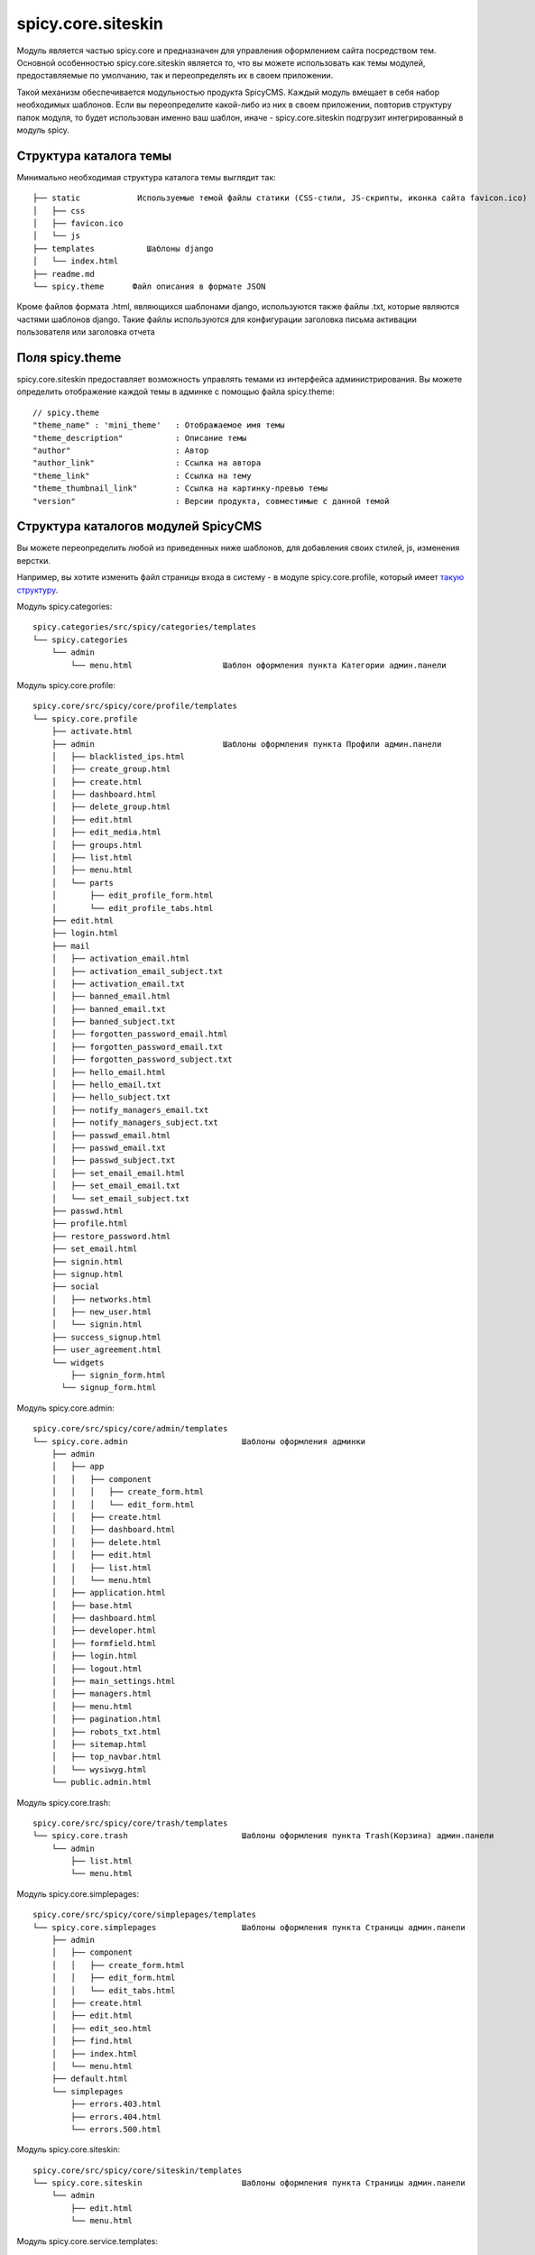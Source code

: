spicy.core.siteskin
*******************

Модуль является частью spicy.core и предназначен для управления оформлением сайта посредством тем. 
Основной особенностью spicy.core.siteskin является то, что вы можете использовать как темы модулей, предоставляемые по умолчанию, так и переопределять их в своем приложении.

Такой механизм обеспечивается модульностью продукта SpicyCMS. Каждый модуль вмещает в себя набор необходимых шаблонов.
Если вы переопределите какой-либо из них в своем приложении, повторив структуру папок модуля, то будет использован  именно ваш шаблон, иначе - spicy.core.siteskin подгрузит интегрированный в модуль spicy.

Структура каталога темы
========================

Минимально необходимая структура каталога темы выглядит так: ::

  ├── static            Используемые темой файлы статики (CSS-стили, JS-скрипты, иконка сайта favicon.ico)
  │   ├── css
  │   ├── favicon.ico
  │   └── js
  ├── templates		  Шаблоны django
  │   └── index.html  
  ├── readme.md
  └── spicy.theme      Файл описания в формате JSON

Кроме файлов формата .html, являющихся шаблонами django, используются также файлы .txt, которые являются частями шаблонов django. 
Такие файлы используются для конфигурации заголовка письма активации пользователя или заголовка отчета  

Поля spicy.theme
================
spicy.core.siteskin предоставляет возможность управлять темами из интерфейса администрирования. Вы можете определить отображение каждой темы в админке с помощью файла spicy.theme: ::

  // spicy.theme
  "theme_name" : 'mini_theme'	: Отображаемое имя темы     
  "theme_description"	        : Описание темы
  "author"		        : Автор
  "author_link"		        : Ссылка на автора
  "theme_link" 		        : Ссылка на тему
  "theme_thumbnail_link"	: Ссылка на картинку-превью темы
  "version" 			: Версии продукта, совместимые с данной темой

Структура каталогов модулей SpicyCMS
====================================
Вы можете переопределить любой из приведенных ниже шаблонов, для добавления своих стилей, js, изменения верстки.

Например, вы хотите изменить файл страницы входа в систему - в модуле spicy.core.profile, который имеет `такую структуру <./README.rst>`_.

Модуль spicy.categories: ::

  spicy.categories/src/spicy/categories/templates  
  └── spicy.categories
      └── admin
          └── menu.html                   Шаблон оформления пункта Категории админ.панели


Модуль spicy.core.profile: ::

  spicy.core/src/spicy/core/profile/templates
  └── spicy.core.profile
      ├── activate.html
      ├── admin                           Шаблоны оформления пункта Профили админ.панели     
      │   ├── blacklisted_ips.html        
      │   ├── create_group.html
      │   ├── create.html
      │   ├── dashboard.html
      │   ├── delete_group.html
      │   ├── edit.html
      │   ├── edit_media.html
      │   ├── groups.html
      │   ├── list.html
      │   ├── menu.html
      │   └── parts
      │       ├── edit_profile_form.html
      │       └── edit_profile_tabs.html
      ├── edit.html
      ├── login.html
      ├── mail
      │   ├── activation_email.html
      │   ├── activation_email_subject.txt
      │   ├── activation_email.txt
      │   ├── banned_email.html
      │   ├── banned_email.txt
      │   ├── banned_subject.txt
      │   ├── forgotten_password_email.html
      │   ├── forgotten_password_email.txt
      │   ├── forgotten_password_subject.txt
      │   ├── hello_email.html
      │   ├── hello_email.txt
      │   ├── hello_subject.txt
      │   ├── notify_managers_email.txt
      │   ├── notify_managers_subject.txt
      │   ├── passwd_email.html
      │   ├── passwd_email.txt
      │   ├── passwd_subject.txt
      │   ├── set_email_email.html
      │   ├── set_email_email.txt
      │   └── set_email_subject.txt
      ├── passwd.html
      ├── profile.html
      ├── restore_password.html
      ├── set_email.html
      ├── signin.html
      ├── signup.html
      ├── social
      │   ├── networks.html
      │   ├── new_user.html
      │   └── signin.html
      ├── success_signup.html
      ├── user_agreement.html
      └── widgets
          ├── signin_form.html
        └── signup_form.html

Модуль spicy.core.admin: ::

  spicy.core/src/spicy/core/admin/templates 
  └── spicy.core.admin                        Шаблоны оформления админки
      ├── admin
      │   ├── app
      │   │   ├── component
      │   │   │   ├── create_form.html
      │   │   │   └── edit_form.html
      │   │   ├── create.html
      │   │   ├── dashboard.html
      │   │   ├── delete.html
      │   │   ├── edit.html
      │   │   ├── list.html
      │   │   └── menu.html
      │   ├── application.html
      │   ├── base.html
      │   ├── dashboard.html
      │   ├── developer.html
      │   ├── formfield.html
      │   ├── login.html
      │   ├── logout.html
      │   ├── main_settings.html
      │   ├── managers.html
      │   ├── menu.html
      │   ├── pagination.html
      │   ├── robots_txt.html
      │   ├── sitemap.html
      │   ├── top_navbar.html
      │   └── wysiwyg.html
      └── public.admin.html

Модуль spicy.core.trash: ::

  spicy.core/src/spicy/core/trash/templates
  └── spicy.core.trash                        Шаблоны оформления пункта Trash(Корзина) админ.панели
      └── admin
          ├── list.html
          └── menu.html

Модуль spicy.core.simplepages: ::

  spicy.core/src/spicy/core/simplepages/templates
  └── spicy.core.simplepages                  Шаблоны оформления пункта Страницы админ.панели
      ├── admin
      │   ├── component
      │   │   ├── create_form.html
      │   │   ├── edit_form.html
      │   │   └── edit_tabs.html
      │   ├── create.html
      │   ├── edit.html
      │   ├── edit_seo.html
      │   ├── find.html
      │   ├── index.html
      │   └── menu.html
      ├── default.html
      └── simplepages
          ├── errors.403.html
          ├── errors.404.html
          └── errors.500.html

Модуль spicy.core.siteskin: ::

  spicy.core/src/spicy/core/siteskin/templates 
  └── spicy.core.siteskin                     Шаблоны оформления пункта Страницы админ.панели
      └── admin
          ├── edit.html
          └── menu.html


Модуль spicy.core.service.templates: ::

  spicy.core/src/spicy/core/service/templates
  ├── service
  │   └── admin
  │       └── dashboard.html
  └── spicy.core.service
      └── admin
          ├── dashboard.html
          └── service_preview.html

Модуль spicy.core: ::

  spicy.core/src/spicy/siteskin-examples/current/templates 
  └── base.html                               Пример базового шаблона

Модуль spicy.document: ::

  spicy.document/src/spicy/document/templates 
  └── spicy.document
      ├── admin                               Шаблоны оформления пункта Документы админ.панели
      │   ├── component
      │   │   └── create_form.html
      │   ├── create.html
      │   ├── dashboard.html
      │   ├── documents_list.html
      │   ├── edit.html
      │   ├── edit_media.html
      │   ├── edit_photo_includes.html
      │   ├── history.html
      │   ├── list.html
      │   ├── menu.html
      │   ├── parts
      │   │   ├── documents_list.html
      │   │   ├── edit_document_form.html
      │   │   └── edit_document_tabs.html
      │   ├── service_create.html
      │   ├── service_doc_list.html
      │   └── service_document.html
      └── document.html

Модуль spicy.feedback: ::

  spicy.feedback/src/spicy/feedback/templates
  └── spicy.feedback                          Шаблоны оформления пункта Обратная связь админ.панели
      ├── admin
      │   ├── edit_calc.html
      │   ├── edit.html
      │   ├── edit_pattern.html
      │   ├── edit_pattern_media.html
      │   ├── list.html
      │   ├── menu.html
      │   ├── parts
      │   │   ├── email_form.html
      │   │   ├── feedback_tabs.html
      │   │   └── pattern_tabs.html
      │   └── patterns.html
      ├── mail
      │   ├── report_email_body.txt
      │   ├── report_email_subject.txt
      │   └── report_email.txt
      ├── patterns
      │   └── default.html
      └── sms
          └── report.txt

Модуль spicy.history: ::

  spicy.history/src/spicy/history/templates
  └── spicy.history                           Шаблоны оформления пункта История правок админ.панели
      └── admin
          ├── action.html
          ├── actions.html
          ├── diff.html
          ├── list.html
          └── menu.html

Модуль spicy.menu: ::

  spicy.menu/src/spicy/menu/templates     
  └── spicy.menu                             Шаблоны оформления пункта Меню админ.панели
      └── admin
          ├── autocomplete.html
          ├── autocomplete_static.html
          ├── create-ajax.html
          ├── delete-menu.html
          ├── edit-ajax.html
          ├── edit.html
          ├── list_entry.html
          ├── list_tree.html
          ├── menu.html
          └── preview.html


Настройки settings.py
=====================
Ниже приведены настройки модуля, которые вы можете переопределить в settings.py своего приложения.

Имя каталога с темами, по умолчанию ``../siteskins``::: 

  THEMES_PATH = 'your/name/for/theme/folder'
  
Имя темы, используемой в админке по умолчанию, значение ``'current'``: ::

  DEFAULT_THEME = 'your_name'
  
Имя json-файла, описывающего темы, значение по умолчанию ``'spicy.theme'``: ::

  SPICY_THEME_FILE = 'your_name'
